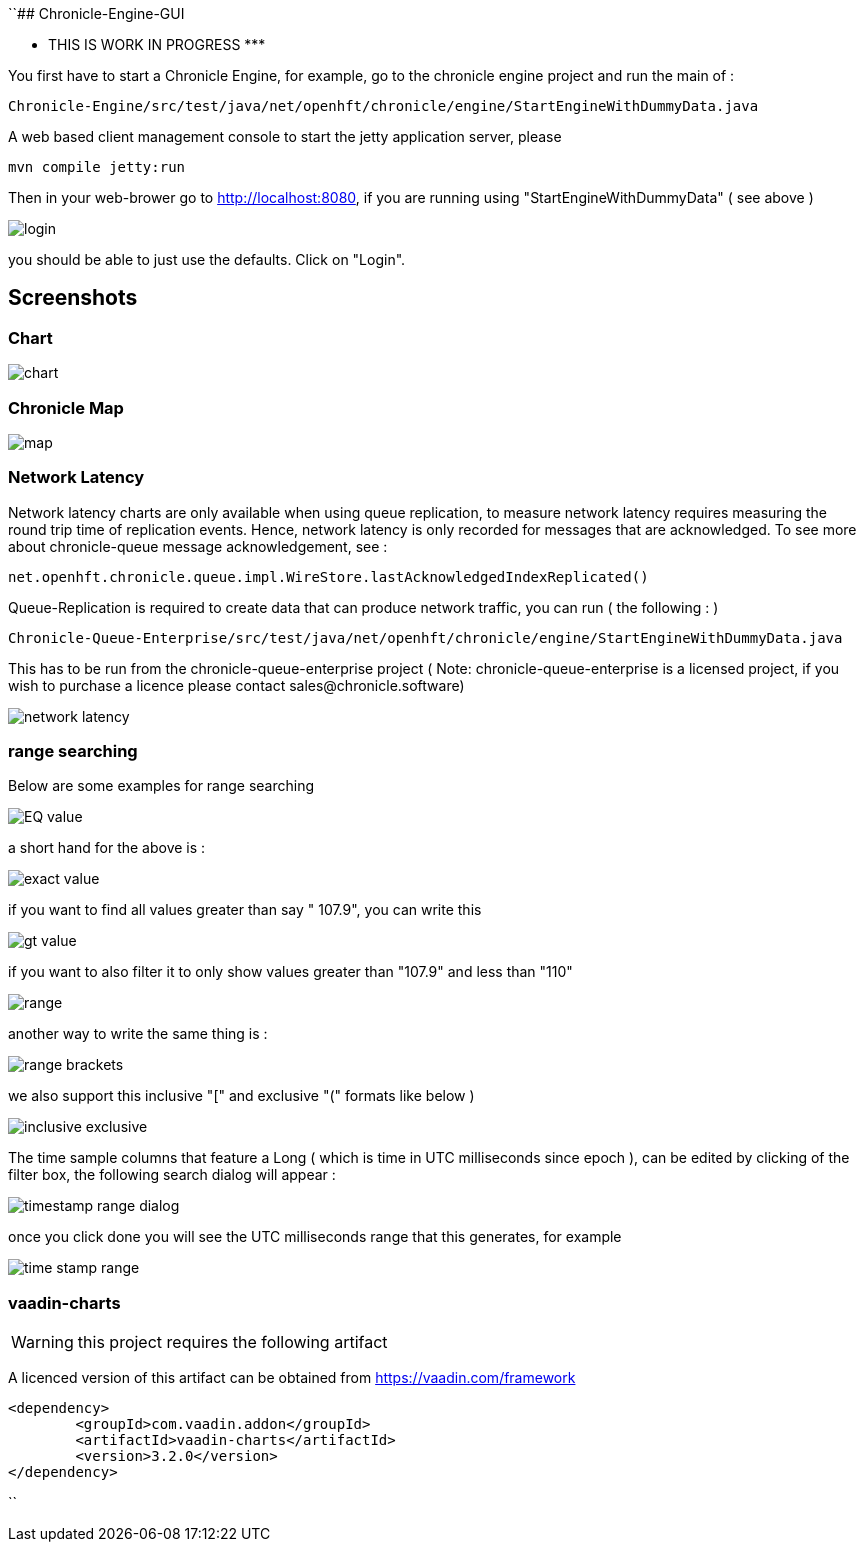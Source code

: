 ``## Chronicle-Engine-GUI

********* THIS IS WORK IN PROGRESS  *********


// Settings:
:experimental:
:idprefix:
:idseparator: -
ifndef::env-github[:icons: font]
ifdef::env-github,env-browser[]
:toc: macro
:toclevels: 1
endif::[]
ifdef::env-github[]
:status:
:outfilesuffix: .adoc
:!toc-title:
:caution-caption: :fire:
:important-caption: :exclamation:
:note-caption: :paperclip:
:tip-caption: :bulb:
:warning-caption: :warning:
endif::[]
// Aliases:
:project-name: Asciidoctor PDF
:project-handle: asciidoctor-pdf
 
toc::[]

You first have to start a Chronicle Engine, for example, go to the chronicle engine project and run
the main of :
[source, console]
----
Chronicle-Engine/src/test/java/net/openhft/chronicle/engine/StartEngineWithDummyData.java
----
A web based client management console to start the jetty application server, please
[source, console]
----
mvn compile jetty:run
----

Then in your web-brower go to http://localhost:8080, if you are running using "StartEngineWithDummyData" ( see above ) 

image::images/login.png[]
you should be able to just use the defaults. Click on "Login".

## Screenshots
### Chart

image::images/chart.png[]

### Chronicle Map
image::images/map.png[]

### Network Latency

Network latency charts are only available when using queue replication, to measure network latency requires measuring the round trip time of replication events. Hence, network latency is only recorded for messages that are acknowledged. To see more about chronicle-queue message acknowledgement, see :

[source, java]
----
net.openhft.chronicle.queue.impl.WireStore.lastAcknowledgedIndexReplicated()
----

Queue-Replication is required to create data that can produce network traffic, you can run  ( the following : )

[source, console]
----
Chronicle-Queue-Enterprise/src/test/java/net/openhft/chronicle/engine/StartEngineWithDummyData.java
----

This has to be run from the chronicle-queue-enterprise project ( Note: chronicle-queue-enterprise is a licensed project, if you wish to purchase a licence please contact sales@chronicle.software) 

image::images/network-latency.png[]


###  range searching

Below are some examples for range searching


image::images/EQ-value.png[]
a short hand for the above is  :

image::images/exact-value.png[]

if you want to find all values greater than say " 107.9", you can write this

image::images/gt_value.png[]

if you want to also filter it to only show values greater than "107.9"  and less than "110"

image::images/range.png[]

another way to write the same thing is :

image::images/range-brackets.png[]

we also support this inclusive "[" and exclusive "(" formats like below )

image::images/inclusive-exclusive.png[]

The time sample columns that feature a Long ( which is time in UTC milliseconds since epoch ),
can be edited by clicking of the filter box, the following search dialog will appear :

image::images/timestamp-range-dialog.png[]

once you click done you will see the  UTC milliseconds range that this generates, for example

image::images/time-stamp-range.png[]

###  vaadin-charts

WARNING: this project requires the following artifact

A licenced version of this artifact can be obtained from https://vaadin.com/framework



[source, console]
----
<dependency>
	<groupId>com.vaadin.addon</groupId>
	<artifactId>vaadin-charts</artifactId>
	<version>3.2.0</version>
</dependency>
----
``
